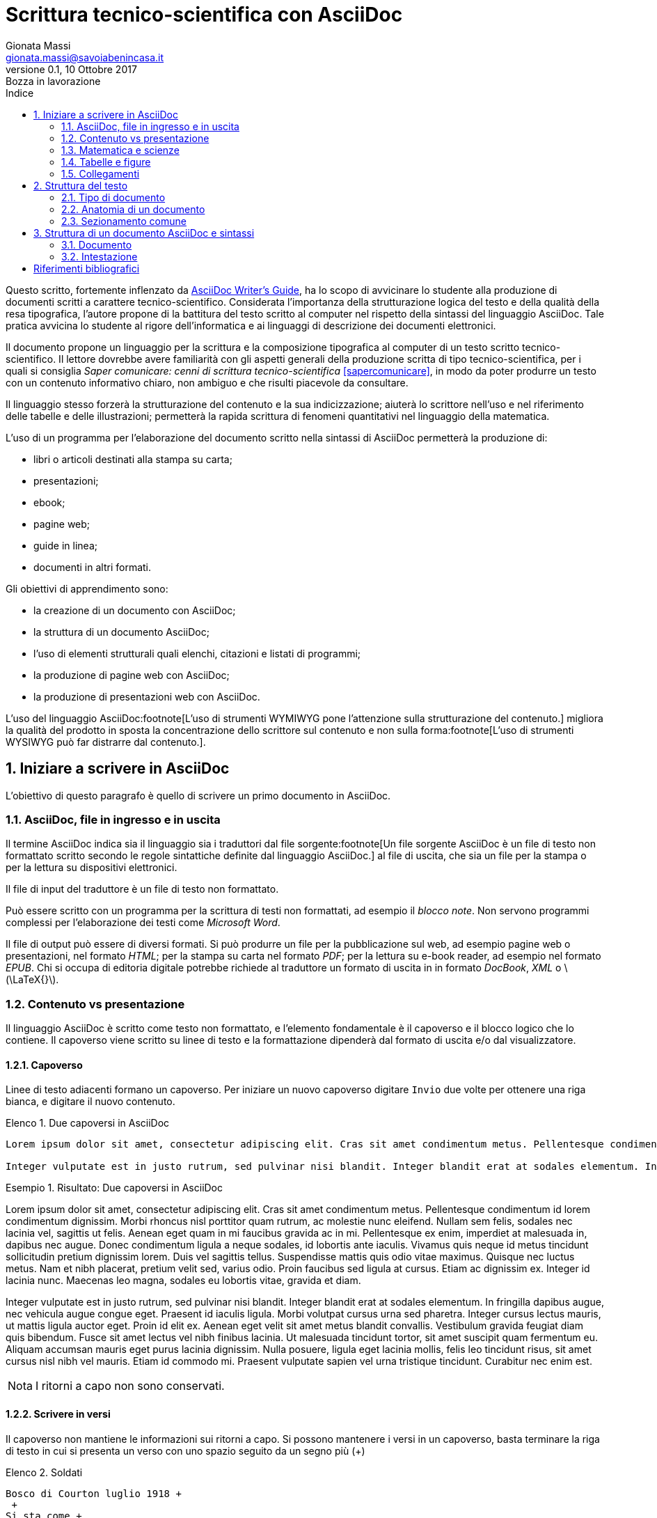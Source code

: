 = Scrittura tecnico-scientifica con AsciiDoc
Gionata Massi <gionata.massi@savoiabenincasa.it>
Versione 0.1, 10 Ottobre 2017: Bozza in lavorazione
:description: Struttura di un documento AsciiDoc, \
creazione del primo documento, \
aggiunta di elementi strutturali, \
elenchi, blocchi e codice sorgente.
:keywords: AsciiDoc, scrittura tecnico-scientifica.
:page-layout: docs
:page-description: {description}
:page-keywords: {keywords}ifndef::env-site[]
:toc: left
:icons: font
:idprefix:
:idseparator: -
:sectanchors:
:source-highlighter: highlightjs
:language: asciidoc
:source-language: {language}
:stem: latexmath
:lang: it
:pdf-page-size: A4
ifeval::["{lang}" == "it"]
:appendix-caption: Appendice
:caution-caption: Attenzione
:chapter-label: Capitolo
:example-caption: Esempio
:figure-caption: Figura
:important-caption: Importante
:last-update-label: Ultimo aggiornamento
:listing-caption: Elenco
:manname-title: NOME
:note-caption: Nota
:preface-title: Prefazione
:table-caption: Tabella
:tip-caption: Suggerimento
:toc-title: Indice
:untitled-label: Senza titolo
:version-label: Versione
:warning-caption: Attenzione
endif::[]
:sectnums:
:comp-mode!:
Questo scritto, fortemente inflenzato da http://asciidoctor.org/docs/asciidoc-writers-guide/[AsciiDoc Writer's Guide], ha lo scopo di avvicinare lo studente alla produzione di documenti scritti a carattere tecnico-scientifico. Considerata l'importanza della strutturazione logica del testo e della qualità della resa tipografica, l'autore propone di la battitura del testo scritto al computer nel rispetto della sintassi del linguaggio AsciiDoc. Tale pratica avvicina lo studente al rigore dell'informatica e ai linguaggi di descrizione dei documenti elettronici.

Il documento propone un linguaggio per la scrittura e la composizione tipografica al computer di un testo scritto tecnico-scientifico. Il lettore dovrebbe avere familiarità con gli aspetti generali della produzione scritta di tipo tecnico-scientifica, per i quali si consiglia _Saper comunicare: cenni di scrittura tecnico-scientifica_ <<sapercomunicare>>, in modo da poter produrre un testo con un contenuto informativo chiaro, non ambiguo e che risulti piacevole da consultare.

Il linguaggio stesso forzerà la strutturazione del contenuto e la sua indicizzazione; aiuterà lo scrittore nell'uso e nel riferimento delle tabelle e delle illustrazioni; permetterà la rapida scrittura di fenomeni quantitativi nel linguaggio della matematica.

L'uso di un programma per l'elaborazione del documento scritto nella sintassi di AsciiDoc permetterà la produzione di:

- libri o articoli destinati alla stampa su carta;
- presentazioni;
- ebook;
- pagine web;
- guide in linea;
- documenti in altri formati.

Gli obiettivi di apprendimento sono:

- la creazione di un documento con AsciiDoc;
- la struttura di un documento AsciiDoc;
- l'uso di elementi strutturali quali elenchi, citazioni e listati di programmi;
- la produzione di pagine web con AsciiDoc;
- la produzione di presentazioni web con AsciiDoc.

L'uso del linguaggio AsciiDoc:footnote[L'uso di strumenti WYMIWYG pone l'attenzione sulla strutturazione del contenuto.] migliora la qualità del prodotto in sposta la concentrazione dello scrittore sul contenuto e non sulla forma:footnote[L'uso di strumenti WYSIWYG può far distrarre dal contenuto.].

== Iniziare a scrivere in AsciiDoc

L'obiettivo di questo paragrafo è quello di scrivere un primo documento in AsciiDoc.

=== AsciiDoc, file in ingresso e in uscita

Il termine AsciiDoc indica sia il linguaggio sia i traduttori dal file sorgente:footnote[Un file sorgente AsciiDoc è un file di testo non formattato scritto secondo le regole sintattiche definite dal linguaggio AsciiDoc.] al file di uscita, che sia un file per la stampa o per la lettura su dispositivi elettronici.

Il file di input del traduttore è un file di testo non formattato.

Può essere scritto con un programma per la scrittura di testi non formattati, ad esempio il _blocco note_. Non servono programmi complessi per l'elaborazione dei testi come _Microsoft Word_.

Il file di output può essere di diversi formati. Si può produrre un file per la pubblicazione sul web, ad esempio pagine web o presentazioni, nel formato _HTML_; per la stampa su carta nel formato _PDF_; per la lettura su e-book reader, ad esempio nel formato _EPUB_. Chi si occupa di editoria digitale potrebbe richiede al traduttore un formato di uscita in in formato _DocBook_, _XML_ o latexmath:[\LaTeX{}].

=== Contenuto vs presentazione

Il linguaggio AsciiDoc è scritto come testo non formattato, e l'elemento fondamentale è il capoverso e il blocco logico che lo contiene.
Il capoverso viene scritto su linee di testo e la formattazione dipenderà dal formato di uscita e/o dal visualizzatore.

==== Capoverso

Linee di testo adiacenti formano un capoverso. Per iniziare un nuovo capoverso digitare `Invio` due volte per ottenere una riga bianca, e digitare il nuovo contenuto.

.Due capoversi in AsciiDoc
[source,asciidoc]
----
Lorem ipsum dolor sit amet, consectetur adipiscing elit. Cras sit amet condimentum metus. Pellentesque condimentum id lorem condimentum dignissim. Morbi rhoncus nisl porttitor quam rutrum, ac molestie nunc eleifend. Nullam sem felis, sodales nec lacinia vel, sagittis ut felis. Aenean eget quam in mi faucibus gravida ac in mi. Pellentesque ex enim, imperdiet at malesuada in, dapibus nec augue. Donec condimentum ligula a neque sodales, id lobortis ante iaculis. Vivamus quis neque id metus tincidunt sollicitudin pretium dignissim lorem. Duis vel sagittis tellus. Suspendisse mattis quis odio vitae maximus. Quisque nec luctus metus. Nam et nibh placerat, pretium velit sed, varius odio. Proin faucibus sed ligula at cursus. Etiam ac dignissim ex. Integer id lacinia nunc. Maecenas leo magna, sodales eu lobortis vitae, gravida et diam.

Integer vulputate est in justo rutrum, sed pulvinar nisi blandit. Integer blandit erat at sodales elementum. In fringilla dapibus augue, nec vehicula augue congue eget. Praesent id iaculis ligula. Morbi volutpat cursus urna sed pharetra. Integer cursus lectus mauris, ut mattis ligula auctor eget. Proin id elit ex. Aenean eget velit sit amet metus blandit convallis. Vestibulum gravida feugiat diam quis bibendum. Fusce sit amet lectus vel nibh finibus lacinia. Ut malesuada tincidunt tortor, sit amet suscipit quam fermentum eu. Aliquam accumsan mauris eget purus lacinia dignissim. Nulla posuere, ligula eget lacinia mollis, felis leo tincidunt risus, sit amet cursus nisl nibh vel mauris. Etiam id commodo mi. Praesent vulputate sapien vel urna tristique tincidunt. Curabitur nec enim est.
----

.Risultato: Due capoversi in AsciiDoc
====
Lorem ipsum dolor sit amet, consectetur adipiscing elit. Cras sit amet condimentum metus. Pellentesque condimentum id lorem condimentum dignissim. Morbi rhoncus nisl porttitor quam rutrum, ac molestie nunc eleifend. Nullam sem felis, sodales nec lacinia vel, sagittis ut felis. Aenean eget quam in mi faucibus gravida ac in mi. Pellentesque ex enim, imperdiet at malesuada in, dapibus nec augue. Donec condimentum ligula a neque sodales, id lobortis ante iaculis. Vivamus quis neque id metus tincidunt sollicitudin pretium dignissim lorem. Duis vel sagittis tellus. Suspendisse mattis quis odio vitae maximus. Quisque nec luctus metus. Nam et nibh placerat, pretium velit sed, varius odio. Proin faucibus sed ligula at cursus. Etiam ac dignissim ex. Integer id lacinia nunc. Maecenas leo magna, sodales eu lobortis vitae, gravida et diam.

Integer vulputate est in justo rutrum, sed pulvinar nisi blandit. Integer blandit erat at sodales elementum. In fringilla dapibus augue, nec vehicula augue congue eget. Praesent id iaculis ligula. Morbi volutpat cursus urna sed pharetra. Integer cursus lectus mauris, ut mattis ligula auctor eget. Proin id elit ex. Aenean eget velit sit amet metus blandit convallis. Vestibulum gravida feugiat diam quis bibendum. Fusce sit amet lectus vel nibh finibus lacinia. Ut malesuada tincidunt tortor, sit amet suscipit quam fermentum eu. Aliquam accumsan mauris eget purus lacinia dignissim. Nulla posuere, ligula eget lacinia mollis, felis leo tincidunt risus, sit amet cursus nisl nibh vel mauris. Etiam id commodo mi. Praesent vulputate sapien vel urna tristique tincidunt. Curabitur nec enim est.
====

NOTE: I ritorni a capo non sono conservati.

==== Scrivere in versi

Il capoverso non mantiene le informazioni sui ritorni a capo.
Si possono mantenere i versi in un capoverso, basta terminare la riga di testo in cui si presenta un verso con uno spazio seguito da un segno più (+)

.Soldati
----
Bosco di Courton luglio 1918 +
 +
Si sta come +
d'autunno +
sugli alberi +
le foglie
----

.Risultato: Soldati
====
Bosco di Courton luglio 1918 +
 +
Si sta come +
d'autunno +
sugli alberi +
le foglie
====

==== Ammonimenti

Ci sono frasi che si vogliono inserie fuori dal flusso del contenuto e che si vogliono etichettare. Queste frasi possono essere chiamate __ammonimenti__. Lo stile dipende dall'etichetta dell'intestazione.  Ci sono 5 ammonizioni predefinite:

- NOTE
- TIP
- IMPORTANT
- CAUTION
- WARNING

Per usarle si usa l'etichetta, in stampatello maiuscolo, seguita dai (:) e da uno spazio. 

.Note
NOTE: Nota.

.Tip
TIP: Suggerimento, consiglio.

.Important
IMPORTANT: Importante.

.Caution
CAUTION: Cautela, attenzione.

.Warning
WARNING: Attenzione, avviso.

==== Testo in enfasi con segni di punteggiatura

In un testo, per mettere in risalto una parola o una frase, si ricorre a variazioni del tipo di carattere in uso. AsciiDoc ci consente di farlo racchiudendo parole o frasi tra simboli di punteggiatura, ma l'obiettivo di chi scrive un documento resta quello di concentrarsi sul contenuto e non sull'aspetto grafico dei caratteri.

Per ottenere del testo in neretto, lo si racchiude tra asterischi (`*`), se lo si vuole in corsivo si racchiude tra trattini bassi (`_`) e, se lo si vuole a spaziatura fissa, lo si racchiude tra accenti gravi (```).

.Caratteri in neretto, corsivo, e monospaziato
[source,asciidoc]
----
*frase in neretto* & **car**atter**e** in neretto

_frase in corsivo_ & __car__atter__e__ in corsivo

*_frase in neretto corsivo_* & **__car__**atter**__e__** in neretto corsivo

`frase a spaziatura fissa` & ``car``atter``e`` a spaziatura fissa

`*frase in neretto a spaziatura fissa*` & ``**car**``atter``**e**`` in neretto a spaziatura fissa

`_frase in corsivo a spaziatura fissa_` & ``__car__``atter``__e__`` in corsivo a spaziatura fissa

`*_frase in neretto corsivo a spaziatura fissa_*` &
``**__car__**``atter``**__e__**`` in neretto corsivo a spaziatura fissa
----

Se si vuole evidenziare una parte di una parola o di una frase bisogna raddoppiare i simboli di punteggiatura.

.Risultato: Caratteri in neretto, corsivo, e monospaziato
====
*frase in neretto* & **car**atter**e** in neretto

_frase in corsivo_ & __car__atter__e__ in corsivo

*_frase in neretto corsivo_* & **__car__**atter**__e__** in neretto corsivo

`frase a spaziatura fissa` & ``car``atter``e`` a spaziatura fissa

`*frase in neretto a spaziatura fissa*` & ``**car**``atter``**e**`` in neretto a spaziatura fissa

`_frase in corsivo a spaziatura fissa_` & ``__car__``atter``__e__`` in corsivo a spaziatura fissa

`*_frase in neretto corsivo a spaziatura fissa_*` &
``**__car__**``atter``**__e__**`` in neretto corsivo a spaziatura fissa
====

==== Altri simboli

In un testo formattato si fa uso anche di simboli che non sono presenti sulla tastiera.
In AsciiDoc ci sono delle sequenze di caratteri che sono convertiti in simboli grafici.

[cols="2,^1l,^1l,^1,2"]
.Sostituzione dei simboli testuali
|===
|Nome |Sintassi |Codifica Unicode |Resa tipografica |Note

|Copyright
|\(C)
|\&#169;
|(C)
|

|Registered
|\(R)
|\&#174;
|(R)
|

|Trademark
|\(TM)
|\&#8482;
|(TM)
|

|Em dash
|\--
|\&#8212;
|{empty}--{empty}
|Rimpiazzato solo se tra due parole.

|ellipses
|\...
|\&#8230;
|...
|

|right single arrow
|\->
|\&#8594;
|->
|

|right double arrow
|\=>
|\&#8658;
|=>
|

|left single arrow
|\<-
|\&#8592;
|<-
|

|left double arrow
|\<=
|\&#8656;
|<=
|

|apostrophe
|Writers\'s guide
|Sam\&#8217;s
|Writers's guide
|
|===

=== Matematica e scienze

==== Linguaggio matematico

Le regole per la scrittura delle espressioni matematiche sono molto diverse da quelle usate nella composizione del testo.
Un linguaggio per la scrittura di documenti dovrebbe fornire un modo semplice per l'inserimento di formule, anche complesse, e garantire una buona resa tipografica.

Esiste un lingaggio di composizione tipografica, il latexmath:[\TeX] che è stato progettato per lavorare con espressioni matematiche complesse in modo che esse siano semplici da inserire. L'idea di base è che le formule complicate sono composte da formule meno complicate da comporre insieme. Stating this another way, if you know
how to type simple formulas and how to combine formulas into larger ones, you
will be able to handle virtually any formula at all. So let’s start with simple ones
and work our way up.

latexmath:[\sqrt{4} = 2]

latexmath:[E = m \cdot c^2]

latexmath:[\tan \alpha =\displaystyle
              \frac{\sin \alpha}
                   {\cos \alpha}]
				   
latexmath:[\displaystyle
           \sin \ 15^\circ =
	   \sqrt
           \frac{1 - \cos \ 30^\circ}
                {2}]

NOTE: Scrivere formule matematiche usando la sintassi di latexmath:[\LaTeX{}] permette al tempo stesso una grande rapidità di scrittura e una resa tipografica superba.
				
==== Scienze 

Acqua (stem:[H_2O]).

=== Tabelle e figure

[width="15%"]
|=======
|1 |2 |A
|3 |4 |B
|5 |6 |C
|=======

.An example table
[width="50%",cols=">s,^m,e",frame="topbot",options="header,footer"]
|==========================
|      2+|Columns 2 and 3
|1       |Item 1  |Item 1
|2       |Item 2  |Item 2
|3       |Item 3  |Item 3
|4       |Item 4  |Item 4
|footer 1|footer 2|footer 3
|==========================

[cols="e,m,^,>s",width="25%"]
|============================
|1 >s|2 |3 |4
^|5 2.2+^.^|6 .3+<.>m|7
^|8
|9 2+>|10
|============================

=== Collegamenti


NOTE: Fin qui sappiamo scrivere un testo come un utente medio di un programma di videoscrittura WYSIWYG. &Egrave; probabile che usando AsciiDoc siamo più produttivi e più concentrati sul contenuto, ma ancora non sappiamo come strutturare il testo.


== Struttura del testo

=== Tipo di documento

=== Anatomia di un documento

=== Sezionamento comune

==== Intestazione

===== Titolo

===== Autore e indirizzo di corrispondenza

===== Numero di revisione, data e note

==== Attributi predefiniti

.Attributi
|===
|Nome |Sintassi |Valore

|doctitle
|\{doctitle}
|{doctitle}

|author
|\{author}
|{author}

|email
|\{email}
|{email}

|firstname
|\{firstname}
|{firstname}

|lastname
|\{lastname}
|{lastname}

|revnumber
|\{revnumber}
|{revnumber}

|revdate
|\{revdate}
|{revdate}

|revremark
|\{revremark}
|{revremark}

|description
|\{description}
|{description}

|keywords
|\{keywords}
|{keywords}

|
|\{}
|{}
|
|===

== Struttura di un documento AsciiDoc e sintassi

Un compilatore di AsciiDoc elabora documenti scritti secondo la grammatica del linguaggio AsciiDoc per costruire il documento nel formato di uscita. Gli informatici usano le grammatiche per descrivere un linguaggio. Nel paragrafo viene usata una versione semplificata della descrizione EBNF.

=== Documento

Un documento è formato da:

. un intestazione, che può essere omessa;
. un preambolo, che può essere omesso;
. e una sequenza di zero o più sezioni.

.Sintassi
----
documento ::= (intestazione?, preambolo?, sezione*)
----

NOTE: Le parentesi tonde aperate (``(``) e chiuse (``)``) indicano una sequenza ordinata.

NOTE: Il punto di domanda (``?``) nella descrizione della sintassi indica zero o una occorrenza della categoria sintattica.

NOTE: L'asterisco (``*``) nella descrizione della sintassi indica zero o più occorrenze della categoria sintattica.

=== Intestazione

Un'intestazione è formata da:

. un titolo;
. le informazioni dell'autore, che possono essere omesse;
. e le informazioni della revisione, che possono essere omesse.

.Sintassi
----
intestazione ::= (titolo, (autore, revisione?)?)
----

NOTE: Non si possono inserire le informazioni di revisione senza le informazioni sull'autore.

==== Titolo

Il titolo è un testo che deve essere scritto nella *prima riga* del documento. Questa deve iniziare con il simbolo uguale (``=``) cui devono seguire uno o più spazi (`` ``) e il testo del titolo.

Un titolo può essere costituito da due parti:
. il titolo vero e proprio;
. e il sotto-titolo.

Il titolo e il sottotitolo sono separati dal simbolo dei due punti (``:``) e da uno o più spazi (`` ``).

CAUTION: Il titolo non può essere scritto su più di una riga.

==== Autore

Le informazioni dell'autore sono composte da:

. il primo nome;
. un secondo nome, se presente;
. un cognome, che può essere omesso se non è presente il secondo nome;
. e un indirizzo email, che può essere omesso.

.Sintassi
----
autore ::= (nome, (secondoNome?,cognome)?,email?)
----

NOTE: Il secondo nome può essere scritto solo se si scrive anche il cognome.

Le informazioni dell'autore, se le presenti, devono essere scritte nella *seconda riga*.

Il nome è separato dall'eventuale secondo nome e dal cognome con uno o più simboli di spazio (`` ``). L'indirizzo email deve essere scritto tra parentesi angolari, ossia il simbolo di minore (``<``) e il simbolo maggiore (``>``).

NOTE: Se uno dei nomi o il cognome sono composto da più parole allora queste devono essere separate dal trattino basso (``_``) e non dallo spazio (`` ``). Nella presentazione del documento il trattino basso è sostituito dallo spazio.

CAUTION: Le informazioni sull'autore non possono essere scritte su più di una riga.

==== Revisione

Le informazioni della revisione sono costituite da:

. un numero di revisione, opzionale;
. una data di revisione;
. un commento, opzionale.

.Sintassi
----
revisione ::= (numeroRev?, dataRev, commentoRev?)
----

Il numero di revisione, che può essere preceduto da un testo, è separato dalla data di revisone con una virgola (``,``) e zero o più spazi (`` ``).
Il commento della revisione è un testo che è separato dalla data di revisione con i due punti (``:``).

Le informazione della revisione devono essere scritte nella *terza riga*.


:numbered!:
[bibliography]
== Riferimenti bibliografici

- [[[sapercomunicare]]] Beccari, C.; Canavero, F.; Rossetti, U. & Valabrega, P. https://didattica.polito.it/pls/portal30/sviluppo.pg_segreteria.download_file?p_id=275[Saper comunicare: cenni di scrittura tecnico-scientifica]. Politecnico di Torino. 2013.
